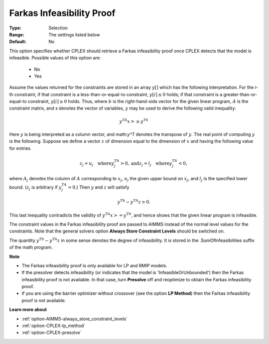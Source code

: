 .. _option-CPLEX-farkas_infeasibility_proof:


Farkas Infeasibility Proof
==========================



:Type:	Selection	
:Range:	The settings listed below	
:Default:	No	



This option specifies whether CPLEX should retrieve a Farkas infeasibility proof once CPLEX detects that the model is infeasible.
Possible values of this option are:

    *	No
    *	Yes


Assume the values returned for the constraints are stored in an array :math:`y[]` which has the following interpretation.
For the *i*\ -th constraint, if that constraint is a less-than-or-equal-to constraint, :math:`y[i] \leq 0` holds; if that
constraint is a greater-than-or-equal-to constraint, :math:`y[i] \geq 0` holds. Thus, where :math:`b` is the right-hand-side
vector for the given linear program, :math:`A` is the constraint matrix, and x denotes the vector of variables, :math:`y`
may be used to derive the following valid inequality:

.. math::

   y^TA x >\geq y^Tb


Here :math:`y` is being interpreted as a column vector, and math:`y^T` denotes the transpose of :math:`y`. The real point of
computing :math:`y` is the following. Suppose we define a vector :math:`z` of dimension equal to the dimension of :math:`x`
and having the following value for entries

.. math::

   z_j = u_j \quad \text{where} y^TA_j > 0, \text{and}
   z_j = l_j \quad \text{where} y^TA_j < 0,


where :math:`A_j` denotes the column of :math:`A` corresponding to :math:`x_j`, :math:`u_j` the given upper bound on :math:`x_j`,
and :math:`l_j` is the specified lower bound. (:math:`z_j` is arbitrary if :math:`y^TA_j = 0`.) Then :math:`y` and :math:`z`
will satisfy

.. math::

   y^Tb - y^TA z > 0.


This last inequality contradicts the validity of :math:`y^TA x >= y^Tb`, and hence shows that the given linear program is infeasible.

The constraint values in the Farkas infeasibility proof are passed to AIMMS instead of the normal level values for the constraints.
Note that the general solvers option **Always Store Constraint Levels** should be switched on.

The quantity :math:`y^Tb - y^TA z` in some sense denotes the degree of infeasibility. It is stored in the .SumOfInfeasibilities suffix
of the math program.


**Note** 

*	The Farkas infeasibility proof is only available for LP and RMIP models.
*	If the presolver detects infeasibility (or indicates that the model is 'InfeasibleOrUnbounded') then the Farkas infeasibility proof is not available. In that case, turn **Presolve** off and reoptimize to obtain the Farkas infeasibility proof.
*	If you are using the barrier optimizer without crossover (see the option **LP Method**) then the Farkas infeasibility proof is not available. 


**Learn more about** 

*	:ref:`option-AIMMS-always_store_constraint_levels`  
*	:ref:`option-CPLEX-lp_method`  
*	:ref:`option-CPLEX-presolve`  
